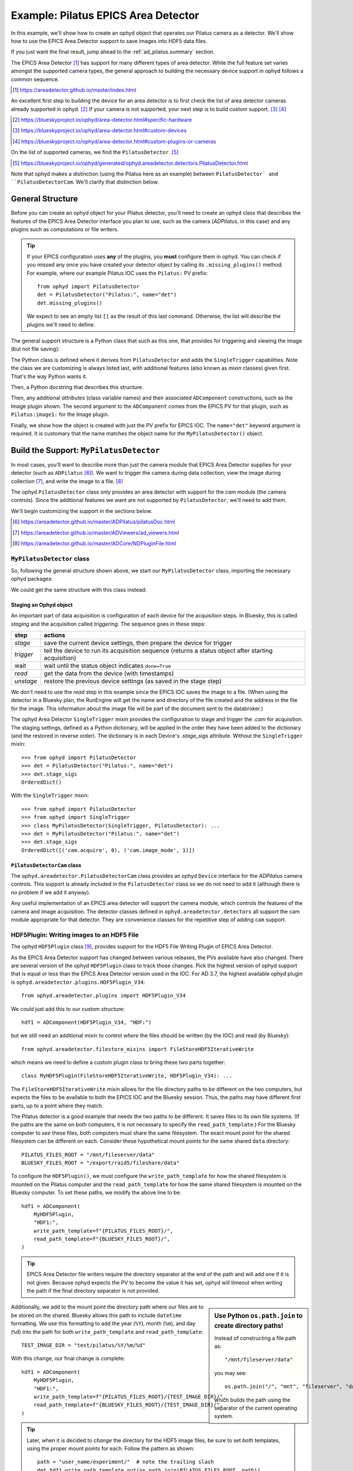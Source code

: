 .. index:: Example; Pilatus Area Detector

.. _ad_pilatus:

Example: Pilatus EPICS Area Detector
====================================

In this example, we'll show how to create an ophyd object
that operates our Pilatus camera as a detector.  We'll show
how to use the EPICS Area Detector support to save images
into HDF5 data files.

If you just want the final result, jump ahead to the
:ref:`ad_pilatus.summary` section.

The EPICS Area Detector [#]_ has support for many different types of
area detector.  While the full feature set varies amongst the supported
camera types, the general approach to building the necessary device
support in ophyd follows a common sequence.

.. [#] https://areadetector.github.io/master/index.html

An excellent first step to building the device for an area detector is
to first check the list of area detector cameras already supported in
ophyd. [#]_  If your camera is not supported, your next step is to
build custom support.  [#]_  [#]_

.. [#] https://blueskyproject.io/ophyd/area-detector.html#specific-hardware
.. [#] https://blueskyproject.io/ophyd/area-detector.html#custom-devices
.. [#] https://blueskyproject.io/ophyd/area-detector.html#custom-plugins-or-cameras

On the list of supported cameras, we find the ``PilatusDetector``. [#]_

.. [#] https://blueskyproject.io/ophyd/generated/ophyd.areadetector.detectors.PilatusDetector.html

Note that ophyd makes a distinction (using the Pilatus here as an
example) between ``PilatusDetector` and ``PilatusDetectorCam``.  We'll
clarify that distinction below.

General Structure
-----------------

Before you can create an ophyd object for your Pilatus detector, you'll
need to create an ophyd class that describes the features of the EPICS
Area Detector interface you plan to use, such as the camera
(*ADPilatus*, in this case) and any plugins such as computations or file
writers.

.. tip::  If your EPICS configuration uses **any** of the plugins,
    you **must** configure them in ophyd.  You can check if you
    missed any once you have created your detector object by calling
    its ``.missing_plugins()`` method.  For example, where our
    example Pilatus IOC uses the ``Pilatus:`` PV prefix::

       from ophyd import PilatusDetector
       det = PilatusDetector("Pilatus:", name="det")
       det.missing_plugins()

    We expect to see an empty list ``[]`` as the result of this last
    command. Otherwise, the list will describe the plugins we'll need to
    define.

The general support structure is a Python class that such as this one,
that provides for triggering and viewing the image (but not file
saving):

.. code-block:: python
    :caption: General Area Detector support Python code
    :linenos:

    class MyPilatusDetector(SingleTrigger, PilatusDetector):
        """Ophyd support class describing this detector"""

        # cam is already defined by PilatusDetector
        image = ADComponent(ImagePlugin, "image1:")
        # define other plugins here, as needed

    det = MyPilatusDetector("Pilatus:", name="det")

The Python class is defined where it derives from ``PilatusDetector``
and adds the ``SingleTrigger`` capabilities.  Note the class we are
customizing is always listed last, with additional features (also known
as *mixin* classes) given first.  That's the way Python wants it.

Then, a Python docstring that describes this structure.

Then, any additional *attributes* (class variable names) and their
associated ``ADComponent`` constructions, such as the Image plugin
shown. The second argument to the ``ADComponent`` comes from the EPICS
PV for that plugin, such as ``Pilatus:image1:`` for the Image plugin.

Finally, we show how the object is created with just the PV prefix for
EPICS IOC.  The ``name="det"`` keyword argument is required.  It is
customary that the name matches the object name for the
``MyPilatusDetector()`` object.

Build the Support: ``MyPilatusDetector``
----------------------------------------

In most cases, you'll want to describe more than just the camera module
that EPICS Area Detector supplies for your detector (such as
``ADPilatus`` [#]_).  We want to trigger the camera during data
collection, view the image during collection [#]_, and write the image
to a file. [#]_

The ophyd ``PilatusDetector`` class only provides an area detector with
support for the *cam* module (the camera controls).  Since the
additional features we want are not supported by ``PilatusDetector``,
we'll need to add them.

We'll begin customizing the support in the sections below.

.. [#] https://areadetector.github.io/master/ADPilatus/pilatusDoc.html
.. [#] https://areadetector.github.io/master/ADViewers/ad_viewers.html
.. [#] https://areadetector.github.io/master/ADCore/NDPluginFile.html

``MyPilatusDetector`` class
+++++++++++++++++++++++++++

So, following the general structure shown above, we start our
``MyPilatusDetector`` class, importing the necessary ophyd packages:

.. code-block:: python
    :caption: starting our MyPilatusDetector() Python code
    :linenos:

    from ophyd import ImagePlugin
    from ophyd import PilatusDetector
    from ophyd import SingleTrigger

    class MyPilatusDetector(SingleTrigger, PilatusDetector):
        """Ophyd support class describing this detector"""

        image = ADComponent(ImagePlugin, "image1:")

We could get the same structure with this class instead:

.. code-block:: python
    :caption: alternative, equivalent to above
    :linenos:

    from ophyd import AreaDetector
    from ophyd import ImagePlugin
    from ophyd import PilatusDetectorCam
    from ophyd import SingleTrigger

    class MyPilatusDetector(SingleTrigger, AreaDetector):
        """Ophyd support class describing this detector"""

        cam = ADComponent(PilatusDetectorCam, "cam1:")
        image = ADComponent(ImagePlugin, "image1:")

Staging an Ophyd object
~~~~~~~~~~~~~~~~~~~~~~~

An important part of data acquisition is configuration of each device
for the acquisition steps.  In Bluesky, this is called *staging* and
the acquisition called *triggering*.  The sequence goes in these steps:

==========  ==================
step        actions
==========  ==================
*stage*     save the current device settings, then prepare the device for trigger
*trigger*   tell the device to run its acquisition sequence (returns a status object after starting acquisition)
wait        wait until the status object indicates ``done=True``
*read*      get the data from the device (with timestamps)
*unstage*   restore the previous device settings (as saved in the stage step)
==========  ==================

We don't need to use the *read* step in this example since the EPICS IOC
saves the image to a file.  (When using the detector in a Bluesky plan,
the RunEngine will get the name and directory of the file created and
the address in the file for the image.  This information about the image
file will be part of the document sent to the databroker.)

The ophyd Area Detector ``SingleTrigger`` mixin provides the
configuration to stage and trigger the `.cam` for acquisition.   The
staging settings, defined as a Python dictionary, will be applied in the
order they have been added to the dictionary (and the restored in
reverse order).  The dictionary is in each Device's `.stage_sigs`
attribute.  Without the ``SingleTrigger`` mixin::

    >>> from ophyd import PilatusDetector
    >>> det = PilatusDetector("Pilatus:", name="det")
    >>> det.stage_sigs
    OrderedDict()

With the ``SingleTrigger`` mixin::

    >>> from ophyd import PilatusDetector
    >>> from ophyd import SingleTrigger
    >>> class MyPilatusDetector(SingleTrigger, PilatusDetector): ...
    >>> det = MyPilatusDetector("Pilatus:", name="det")
    >>> det.stage_sigs
    OrderedDict([('cam.acquire', 0), ('cam.image_mode', 1)])

``PilatusDetectorCam`` class
~~~~~~~~~~~~~~~~~~~~~~~~~~~~

The ``ophyd.areadetector.PilatusDetectorCam`` class provides
an ophyd ``Device`` interface for the *ADPilatus* camera controls.
This support is already included in the ``PilatusDetector`` class
so we do not need to add it (although there is no problem if we
add it anyway).

Any useful implementation of an EPICS area detector will support the
camera module, which controls the features of the camera and image
acquisition.  The detector classes defined in ``ophyd.areadetector.detectors``
all support the cam module appropriate for that detector.  They are convenience
classes for the repetitive step of adding ``cam`` support.

HDF5Plugin: Writing images to an HDF5 File
++++++++++++++++++++++++++++++++++++++++++

The ophyd ``HDF5Plugin`` class [#]_, provides support
for the HDF5 File Writing Plugin of EPICS Area Detector.

As the EPICS Area Detector support has changed between various releases,
the PVs available have also changed.  There are several version of the
ophyd ``HDF5Plugin`` class to track those changes.  Pick the highest
version of ophyd support that is equal or less than the EPICS Area
Detector version used in the IOC.  For AD 3.7, the highest available
ophyd plugin is ``ophyd.areadetector.plugins.HDF5Plugin_V34``::

    from ophyd.areadetector.plugins import HDF5Plugin_V34

We *could* just add this to our custom structure::

    hdf1 = ADComponent(HDF5Plugin_V34, "HDF:")

but we still need an additional mixin to control *where* the files
should be written (by the IOC) and read (by Bluesky)::

    from ophyd.areadetector.filestore_mixins import FileStoreHDF5IterativeWrite

which means we need to define a custom plugin class to bring these
two parts together::

    class MyHDF5Plugin(FileStoreHDF5IterativeWrite, HDF5Plugin_V34): ...

The ``FileStoreHDF5IterativeWrite`` mixin allows for the file directory
paths to be different on the two computers, but expects the files to be
available to both the EPICS IOC and the Bluesky session.  Thus, the
paths may have different first parts, up to a point where they match.

The Pilatus detector is a good example that needs the two paths to be
different.  It saves files to its own file systems.  (If the paths are
the same on both computers, it is not necessary to specify the
``read_path_template``.) For the Bluesky computer to *see* these files,
both computers must share the same filesystem.  The exact mount point
for the shared filesystem can be different on each.  Consider these
hypothetical mount points for the same shared ``data`` directory::

    PILATUS_FILES_ROOT = "/mnt/fileserver/data"
    BLUESKY_FILES_ROOT = "/export/raid5/fileshare/data"

To configure the ``HDF5Plugin()``, we must configure the
``write_path_template`` for how the shared filesystem is mounted on the
Pilatus computer and the ``read_path_template`` for how the same shared
filesystem is mounted on the Bluesky computer.  To set these paths, we
modify the above line to be::

    hdf1 = ADComponent(
        MyHDF5Plugin,
        "HDF1:",
        write_path_template=f"{PILATUS_FILES_ROOT}/",
        read_path_template=f"{BLUESKY_FILES_ROOT}/",
    )

.. tip:: EPICS Area Detector file writers require the directory
    separator at the end of the path and will add one if it is not
    given. Because ophyd expects the PV to become the value it has set,
    ophyd will timeout when writing the path if the final directory
    separator is not provided.

.. sidebar:: Use Python ``os.path.join`` to create directory paths!

    Instead of constructing a file path as::

        "/mnt/fileserver/data"

    you may see::

        os.path.join("/", "mnt", "fileserver", "data")

    which builds the path using the separator of the current
    operating system.

Additionally, we add to the mount point the directory path where our
files are to be stored on the shared.  Bluesky allows this path to
include ``datetime`` formatting.  We use this formatting to add the year
(``%Y``), month (``%m``), and day (``%d``) into the path for both
``write_path_template`` and ``read_path_template``::

    TEST_IMAGE_DIR = "test/pilatus/%Y/%m/%d"

With this change, our final change is complete::

    hdf1 = ADComponent(
        MyHDF5Plugin,
        "HDF1:",
        write_path_template=f"{PILATUS_FILES_ROOT}/{TEST_IMAGE_DIR}/",
        read_path_template=f"{BLUESKY_FILES_ROOT}/{TEST_IMAGE_DIR}/",
    )

.. tip:: Later, when it is decided to *change* the directory
    for the HDF5 image files, be sure to set *both* templates,
    using the proper mount points for each.  Follow the
    pattern as shown::

        path = "user_name/experiment/"  # note the trailing slash
        det.hdf1.write_path_template.put(os.path.join(PILATUS_FILES_ROOT, path))
        det.hdf1.read_path_template.put(os.path.join(BLUESKY_FILES_ROOT, path))

.. [#] https://blueskyproject.io/ophyd/generated/ophyd.areadetector.plugins.HDF5Plugin.html

Create the Ophyd object
-----------------------

With the custom support for our Pilatus, it is simple
to create the ophyd object, once we know the PV prefix
used by the EPICS IOC.  For this example, we'll assume
the prefix is ``Pilatus:``::

    det = MyPilatusDetector("Pilatus:", name="det")

Directory for the HDF5 files
++++++++++++++++++++++++++++

Previously, we set the ``write_path_template`` and
``read_path_template`` to control the directory where the Pilatus IOC
writes the HDF5 files and where Bluesky expects to find them once they
are created.

If these additional directories do not exist, we'll get an error when we
try to write the HDF5 file.  EPICS AD HDF5 plugin will create those
directories if the *CreateDirectory* PV (the ``create_directory``
attribute of the ``HDF5Plugin()``) is set to a negative number at least
as large as the number of directories to be created.  A value of ``-5``
is usually sufficent.  Such as::

    det.hdf1.create_directory.put(-5)

Make this adjustment after creating the ``det`` object and before
acquiring an image.

To change the directory for new HDF5 files::

        path = "user_name/experiment/"  # note the trailing slash
        det.hdf1.write_path_template.put(os.path.join(PILATUS_FILES_ROOT, path))
        det.hdf1.read_path_template.put(os.path.join(BLUESKY_FILES_ROOT, path))

Staging the HDF5Plugin
++++++++++++++++++++++

We need to configure the HDF5 plugin for staging.  The defaults are::

    >>> det.hdf1.stage_sigs
    OrderedDict([('enable', 1),
                ('blocking_callbacks', 'Yes'),
                ('parent.cam.array_callbacks', 1),
                ('auto_increment', 'Yes'),
                ('array_counter', 0),
                ('auto_save', 'Yes'),
                ('num_capture', 0),
                ('file_template', '%s%s_%6.6d.h5'),
                ('file_write_mode', 'Stream'),
                ('capture', 1)])

These settings enable the HDF5 writer and will pause the next
acquisition until the HDF5 file is written.  They will increment the
file numbering and will automatically save the file once the image is
captured.  By default, ophyd will choose a file name based on a random
``uuid``. [#]_  It is possible to change this naming style but those
steps are beyond this example.

We want to add LZ4 compression::

    >>> det.hdf1.stage_sigs["compression"] = "LZ4"

and enable the ``LazyOpen`` feature [#]_  (so we do not have to acquire
an image into the HDF5 plugin before our first data acquisition)::

    >>> det.hdf1.stage_sigs["lazy_open"] = 1

The ``LazyOpen`` setting *must* happen before the plugin is set to
``Capture``, so we must delete that and then add it as the last action::

    >>> del det.hdf1.stage_sigs["capture"]
    >>> det.hdf1.stage_sigs["capture"] = 1

We might reduce the number of digits written into the file name (this
will change the value in place instead of moving the setting to the end
of the actions)::

    >>> det.hdf1.stage_sigs["file_template"] = "%s%s_%3.3d.h5"

.. [#] https://docs.python.org/3/library/uuid.html#uuid.uuid4
.. [#] ``LazyOpen`` first appeared in AD 2.2

Get an image
------------

Now that the ``det`` object is ready for data acquisition,
let's acquire an image using the ophyd tools::

    >>> det.stage()
    >>> det.trigger()
    ADTriggerStatus(device=det, done=False, success=False)

The return result was a Status object.  Such objects are used
when a Device does not complete its action right away.  Once the
image acquisition is complete, the status object will indicate
it is done.  We must wait until then by checking it.  First,
create a reference to it (in Python, ``_`` is the object
returned by the previous command)::

    >>> st = _
    >>> st
    ADTriggerStatus(device=det, done=False, success=False)
    >>> # wait a second or two
    >>> st
    ADTriggerStatus(device=det, done=True, success=True)

Acquisition is complete.  Don't forget to ``unstage()``::

    >>> det.unstage()

When we use ``det`` as a detector in a bluesky plan with the
``RunEngine``, the ``RunEngine`` will do all these steps (including
the wait for the status object to finish).

We can find the name of the HDF5 that was written (by the IOC)::

    >>> det.hdf1.full_file_name.get()
    /mnt/fileserver/data/test/pilatus/2021/01/22/4e26f601-df6d-4848-bf3f_000.h5

and we can get a local directory listing of the same file::

    >>> !ls -lAFgh /export/raid5/fileshare/data/test/pilatus/2021/01/22/4e26f601-df6d-4848-bf3f_000.h5
    -rw-r--r-- 1 root 2.2M Jan 22 00:41 /export/raid5/fileshare/data/test/pilatus/2021/01/22/4e26f601-df6d-4848-bf3f_000.h5

Note: The file size might be different for your detector.

.. _ad_pilatus.summary:

Summary
-------

We built a Python class to describe our Pilatus area detector, then
created an ophyd ``det`` object to talk with our EPICS IOC for the
Pilatus.  Finally, we configured the ``det`` object to save HDF files
when we count with the detector in Bluesky.  When Bluesky is not
operating the detector, the controls will revert back to their settings
before Bluesky started.

Here is the complete support code:

.. code-block:: python
    :caption: Pilatus Area Detector support, writing HDF5 image files
    :linenos:

    from ophyd import ImagePlugin
    from ophyd import PilatusDetector
    from ophyd import SingleTrigger
    from ophyd.areadetector.filestore_mixins import FileStoreHDF5IterativeWrite
    from ophyd.areadetector.plugins import HDF5Plugin_V34
    import os

    PILATUS_FILES_ROOT = "/mnt/fileserver/data"
    BLUESKY_FILES_ROOT = "/export/raid5/fileshare/data"
    TEST_IMAGE_DIR = "test/pilatus/%Y/%m/%d/"

    class MyHDF5Plugin(FileStoreHDF5IterativeWrite, HDF5Plugin_V34): ...

    class MyPilatusDetector(SingleTrigger, PilatusDetector):
        """Pilatus detector"""

        image = ADComponent(ImagePlugin, "image1:")
        hdf1 = ADComponent(
            MyHDF5Plugin,
            "HDF1:",
            write_path_template=os.path.join(PILATUS_FILES_ROOT, TEST_IMAGE_DIR),
            read_path_template=os.path.join(BLUESKY_FILES_ROOT, TEST_IMAGE_DIR),
        )

    det = MyPilatusDetector("Pilatus:", name="det")
    det.hdf1.create_directory.put(-5)
    det.hdf1.stage_sigs["compression"] = "LZ4"
    det.hdf1.stage_sigs["lazy_open"] = 1
    det.hdf1.stage_sigs["file_template"] = "%s%s_%3.3d.h5"
    del det.hdf1.stage_sigs["capture"]
    det.hdf1.stage_sigs["capture"] = 1
